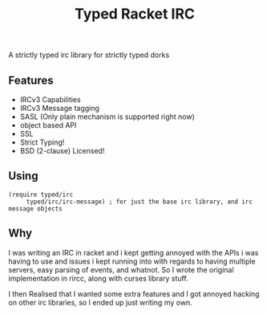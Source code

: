 #+TITLE: Typed Racket IRC

A strictly typed irc library for strictly typed dorks

** Features
  - IRCv3 Capabilities
  - IRCv3 Message tagging
  - SASL (Only plain mechanism is supported right now)
  - object based API
  - SSL
  - Strict Typing!
  - BSD (2-clause) Licensed! 
** Using
   #+BEGIN_SRC racket
   (require typed/irc 
	    typed/irc/irc-message) ; for just the base irc library, and irc message objects
   #+END_SRC
	
** Why
   I was writing an IRC in racket and i kept getting annoyed with
   the APIs i was having to use and issues i kept running into 
   with regards to having multiple servers, easy parsing of events, 
   and whatnot. So I wrote the original implementation in rircc, along
   with curses library stuff. 

   I then Realised that I wanted some extra features and I got annoyed 
   hacking on other irc libraries, so I ended up just writing my own. 
